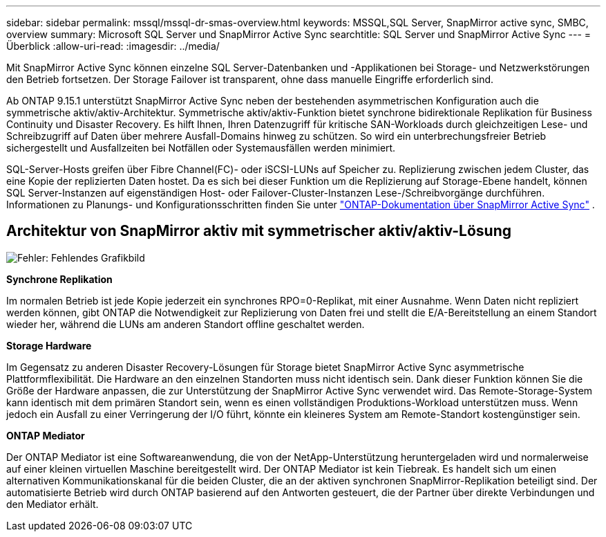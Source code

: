 ---
sidebar: sidebar 
permalink: mssql/mssql-dr-smas-overview.html 
keywords: MSSQL,SQL Server, SnapMirror active sync, SMBC, overview 
summary: Microsoft SQL Server und SnapMirror Active Sync 
searchtitle: SQL Server und SnapMirror Active Sync 
---
= Überblick
:allow-uri-read: 
:imagesdir: ../media/


[role="lead"]
Mit SnapMirror Active Sync können einzelne SQL Server-Datenbanken und -Applikationen bei Storage- und Netzwerkstörungen den Betrieb fortsetzen. Der Storage Failover ist transparent, ohne dass manuelle Eingriffe erforderlich sind.

Ab ONTAP 9.15.1 unterstützt SnapMirror Active Sync neben der bestehenden asymmetrischen Konfiguration auch die symmetrische aktiv/aktiv-Architektur. Symmetrische aktiv/aktiv-Funktion bietet synchrone bidirektionale Replikation für Business Continuity und Disaster Recovery. Es hilft Ihnen, Ihren Datenzugriff für kritische SAN-Workloads durch gleichzeitigen Lese- und Schreibzugriff auf Daten über mehrere Ausfall-Domains hinweg zu schützen. So wird ein unterbrechungsfreier Betrieb sichergestellt und Ausfallzeiten bei Notfällen oder Systemausfällen werden minimiert.

SQL-Server-Hosts greifen über Fibre Channel(FC)- oder iSCSI-LUNs auf Speicher zu. Replizierung zwischen jedem Cluster, das eine Kopie der replizierten Daten hostet. Da es sich bei dieser Funktion um die Replizierung auf Storage-Ebene handelt, können SQL Server-Instanzen auf eigenständigen Host- oder Failover-Cluster-Instanzen Lese-/Schreibvorgänge durchführen. Informationen zu Planungs- und Konfigurationsschritten finden Sie unter link:https://docs.netapp.com/us-en/ontap/snapmirror-active-sync/["ONTAP-Dokumentation über SnapMirror Active Sync"] .



== Architektur von SnapMirror aktiv mit symmetrischer aktiv/aktiv-Lösung

image:mssql-smas-architecture.png["Fehler: Fehlendes Grafikbild"]

**Synchrone Replikation**

Im normalen Betrieb ist jede Kopie jederzeit ein synchrones RPO=0-Replikat, mit einer Ausnahme. Wenn Daten nicht repliziert werden können, gibt ONTAP die Notwendigkeit zur Replizierung von Daten frei und stellt die E/A-Bereitstellung an einem Standort wieder her, während die LUNs am anderen Standort offline geschaltet werden.

**Storage Hardware**

Im Gegensatz zu anderen Disaster Recovery-Lösungen für Storage bietet SnapMirror Active Sync asymmetrische Plattformflexibilität. Die Hardware an den einzelnen Standorten muss nicht identisch sein. Dank dieser Funktion können Sie die Größe der Hardware anpassen, die zur Unterstützung der SnapMirror Active Sync verwendet wird. Das Remote-Storage-System kann identisch mit dem primären Standort sein, wenn es einen vollständigen Produktions-Workload unterstützen muss. Wenn jedoch ein Ausfall zu einer Verringerung der I/O führt, könnte ein kleineres System am Remote-Standort kostengünstiger sein.

**ONTAP Mediator**

Der ONTAP Mediator ist eine Softwareanwendung, die von der NetApp-Unterstützung heruntergeladen wird und normalerweise auf einer kleinen virtuellen Maschine bereitgestellt wird. Der ONTAP Mediator ist kein Tiebreak. Es handelt sich um einen alternativen Kommunikationskanal für die beiden Cluster, die an der aktiven synchronen SnapMirror-Replikation beteiligt sind. Der automatisierte Betrieb wird durch ONTAP basierend auf den Antworten gesteuert, die der Partner über direkte Verbindungen und den Mediator erhält.
